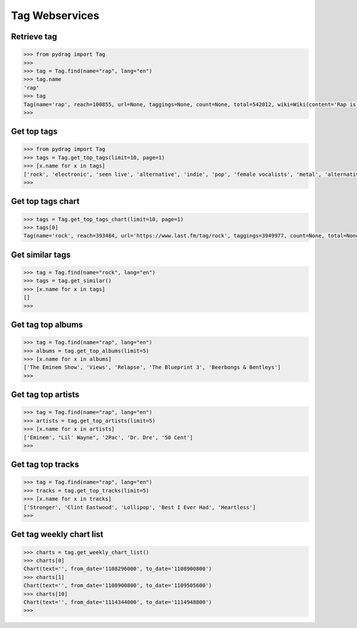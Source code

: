 Tag Webservices
===============


Retrieve tag
-------------

.. code-block :: python

    >>> from pydrag import Tag
    >>>
    >>> tag = Tag.find(name="rap", lang="en")
    >>> tag.name
    'rap'
    >>> tag
    Tag(name='rap', reach=100855, url=None, taggings=None, count=None, total=542012, wiki=Wiki(content='Rap is a vocal style, usually coming together with hip-hop, the musical genre off-shoot of the hip hop culture. Rapping itself, also known as emceeing, MCing, spitting, or just rhyming, is the rhythmic spoken delivery of rhymes and wordplay. Rapping is one of the four pillars of the hip hop culture, along with DJing, graffiti, and breaking.\n\nRap is also considered a separate genre from hip hop in some cases where the artists do not make music compatible with the hip hop culture. Some of these cases include Lil Wayne, Juelz Santana, Lil Jon, 50 Cent, T.I., The Game, and Nelly. Rap music has a general focus on pop, hyphy, and snap beats, while hip hop has a general focus on the other four pillars of hip hop. <a href="http://www.last.fm/tag/rap">Read more on Last.fm</a>. User-contributed text is available under the Creative Commons By-SA License; additional terms may apply.', summary='Rap is a vocal style, usually coming together with hip-hop, the musical genre off-shoot of the hip hop culture. Rapping itself, also known as emceeing, MCing, spitting, or just rhyming, is the rhythmic spoken delivery of rhymes and wordplay. Rapping is one of the four pillars of the hip hop culture, along with DJing, graffiti, and breaking.\n\nRap is also considered a separate genre from hip hop in some cases where the artists do not make music compatible with the hip hop culture. <a href="http://www.last.fm/tag/rap">Read more on Last.fm</a>.', published=None, links=None))
    >>>


Get top tags
-------------

.. code-block :: python

    >>> from pydrag import Tag
    >>> tags = Tag.get_top_tags(limit=10, page=1)
    >>> [x.name for x in tags]
    ['rock', 'electronic', 'seen live', 'alternative', 'indie', 'pop', 'female vocalists', 'metal', 'alternative rock', 'classic rock']
    >>>


Get top tags chart
------------------

.. code-block :: python

    >>> tags = Tag.get_top_tags_chart(limit=10, page=1)
    >>> tags[0]
    Tag(name='rock', reach=393484, url='https://www.last.fm/tag/rock', taggings=3949977, count=None, total=None, wiki=Wiki(content=None, summary=None, published=None, links=None))




Get similar tags
----------------


.. code-block :: python

    >>> tag = Tag.find(name="rock", lang="en")
    >>> tags = tag.get_similar()
    >>> [x.name for x in tags]
    []
    >>>



Get tag top albums
------------------

.. code-block :: python

    >>> tag = Tag.find(name="rap", lang="en")
    >>> albums = tag.get_top_albums(limit=5)
    >>> [x.name for x in albums]
    ['The Eminem Show', 'Views', 'Relapse', 'The Blueprint 3', 'Beerbongs & Bentleys']
    >>>


Get tag top artists
-------------------

.. code-block :: python

    >>> tag = Tag.find(name="rap", lang="en")
    >>> artists = tag.get_top_artists(limit=5)
    >>> [x.name for x in artists]
    ['Eminem', "Lil' Wayne", '2Pac', 'Dr. Dre', '50 Cent']
    >>>


Get tag top tracks
------------------

.. code-block :: python

    >>> tag = Tag.find(name="rap", lang="en")
    >>> tracks = tag.get_top_tracks(limit=5)
    >>> [x.name for x in tracks]
    ['Stronger', 'Clint Eastwood', 'Lollipop', 'Best I Ever Had', 'Heartless']
    >>>


Get tag weekly chart list
-------------------------

.. code-block :: python

    >>> charts = tag.get_weekly_chart_list()
    >>> charts[0]
    Chart(text='', from_date='1108296000', to_date='1108900800')
    >>> charts[1]
    Chart(text='', from_date='1108900800', to_date='1109505600')
    >>> charts[10]
    Chart(text='', from_date='1114344000', to_date='1114948800')
    >>>
